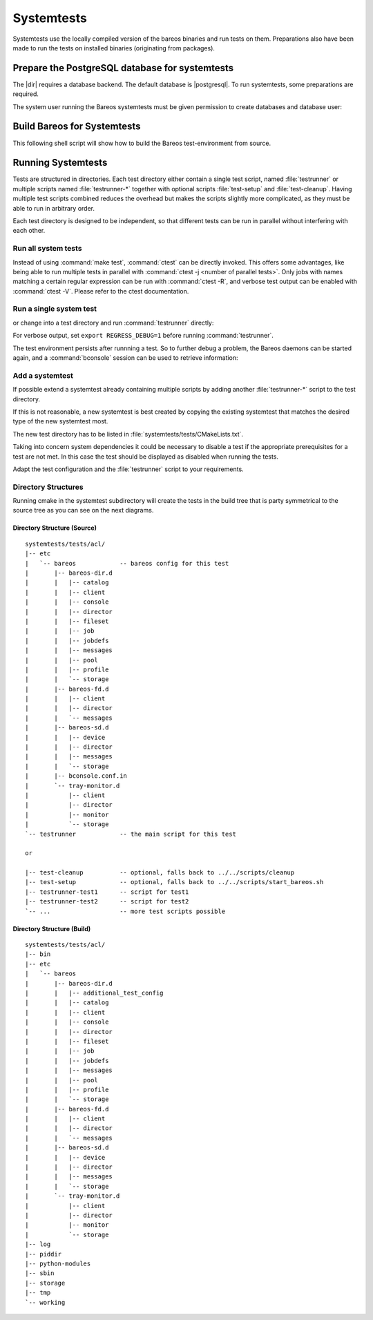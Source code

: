 .. _BareosSystemtestsChapter:

Systemtests
===========

Systemtests use the locally compiled version of the bareos binaries
and run tests on them. Preparations also have been made to run the
tests on installed binaries (originating from packages).

Prepare the PostgreSQL database for systemtests
-----------------------------------------------

The |dir| requires a database backend. The default database is |postgresql|.
To run systemtests, some preparations are required.

The system user running the Bareos systemtests
must be given permission to create databases and database user:

.. code-block:: shell-session
   :caption: Configure a PostgreSQL Server for systemtests

   user@host:~$ sudo -u postgres createuser --createdb --createrole $USER

.. _build-for-systemtest:

Build Bareos for Systemtests
----------------------------

This following shell script will show how to build the Bareos test-environment from source.

.. code-block:: bash
   :caption: Example shell script

   #!/bin/sh

   mkdir bareos-local-tests
   cd bareos-local-tests
   git clone https://github.com/bareos/bareos.git

   mkdir build
   cd build

   # configure build environment
   cmake -Dpostgresql=yes -Dsystemtest_db_user=$USER -Dtraymonitor=yes ../bareos

   # build Bareos
   make

   # run system tests
   make test


Running Systemtests
-------------------

Tests are structured in directories.
Each test directory either contain
a single test script, named :file:`testrunner`
or multiple scripts named :file:`testrunner-*`
together with optional scripts :file:`test-setup` and :file:`test-cleanup`.
Having multiple test scripts combined reduces the overhead
but makes the scripts slightly more complicated,
as they must be able to run in arbitrary order.

Each test directory is designed to be independent,
so that different tests can be run in parallel without interfering with each other.

Run all system tests
~~~~~~~~~~~~~~~~~~~~

.. code-block:: shell-session
   :caption: List available ctests

   user@host:~$ cd bareos-local-tests/build
   user@host:~/bareos-local-tests/build$ ctest --show-only
   Test project ~/bareos-local-tests/build
     Test   #1: system:acl
     Test   #2: system:ai-consolidate-ignore-duplicate-job
     Test   #3: system:autochanger (Disabled)
     Test   #4: system:bareos
     Test   #5: system:bareos-acl
     Test   #6: system:bconsole-pam (Disabled)
     Test   #7: system:bconsole-status-client
     ...
     Test  #58: system:reload:setup
     Test  #59: system:reload:add-client
     Test  #60: system:reload:add-duplicate-job
     Test  #61: system:reload:add-empty-job
     Test  #62: system:reload:add-second-director
     Test  #63: system:reload:add-uncommented-string
     Test  #64: system:reload:unchanged-config
     Test  #65: system:reload:cleanup
     ...


.. code-block:: shell-session
   :caption: Run all system tests

   user@host:~$ cd bareos-local-tests/build
   user@host:~/bareos-local-tests/build$ make test

   Running tests...
   Test project ~/bareos-local-tests/build
         Start  1: system:acl
    1/88 Test  #1: system:acl ...........   Passed   15.81 sec
         Start  2: system:ai-consolidate-ignore-duplicate-job
   ...


Instead of using :command:`make test`, :command:`ctest` can be directly invoked.
This offers some advantages, like being able to run multiple tests in parallel with
:command:`ctest -j <number of parallel tests>`.
Only jobs with names matching a certain regular expression can be run with
:command:`ctest -R`, and verbose test output can be enabled with :command:`ctest -V`.
Please refer to the ctest documentation.

Run a single system test
~~~~~~~~~~~~~~~~~~~~~~~~

.. code-block:: shell-session
   :caption: Run a single system test by ctest

   user@host:~$ cd bareos-local-tests/build
   user@host:~/bareos-local-tests/build$ ctest --verbose --tests-regex acl
   UpdateCTestConfiguration  from :~/bareos-local-tests/build/DartConfiguration.tcl
   Parse Config file:~/bareos-local-tests/build/DartConfiguration.tcl
   UpdateCTestConfiguration  from :~/bareos-local-tests/build/DartConfiguration.tcl
   Parse Config file:~/bareos-local-tests/build/DartConfiguration.tcl
   Test project ~/bareos-local-tests/build
   Constructing a list of tests
   Done constructing a list of tests
   Updating test list for fixtures
   Added 0 tests to meet fixture requirements
   Checking test dependency graph...
   Checking test dependency graph end
   test 1
       Start 1: system:acl

   1: Test command: ~/bareos-local-tests/build/systemtests/tests/acl/testrunner
   1: Test timeout computed to be: 1500
   1: creating database (postgresql)
   1: running ~/bareos-local-tests/build/systemtests/scripts/setup
   1:
   1:
   1: === acl: starting at 16:09:46 ===
   1: =
   1: =
   1: =
   1: =
   1: === acl: OK at 16:09:56 ===
   1/1 Test #1: system:acl ........   Passed   10.90 sec

   The following tests passed:
           system:acl

   100% tests passed, 0 tests failed out of 1

   Total Test time (real) =  10.91 sec

or change into a test directory and run :command:`testrunner` directly:

.. code-block:: shell-session
   :caption: Run a single system test by testrunner

   user@host:~$ cd bareos-local-tests/build
   user@host:~/bareos-local-tests/build$ cd tests/acl
   user@host:~/bareos-local-tests/build/tests/acl$ ./testrunner
   creating database (postgresql)
   running ~/bareos-local-tests/build/systemtests/scripts/setup


   === acl: starting at 15:03:20 ===
   =
   =
   =
   =
   === acl: OK at 15:03:35 ===


For verbose output, set ``export REGRESS_DEBUG=1`` before running :command:`testrunner`.


The test environment persists after runnning a test.
So to further debug a problem,
the Bareos daemons can be started again,
and a :command:`bconsole` session can be used to retrieve information:


.. code-block:: shell-session
   :caption: Doing manual tests in a test-environment

   user@host:~$ cd bareos-local-tests/build
   user@host:~/bareos-local-tests/build$ cd tests/acl
   user@host:~/bareos-local-tests/build/tests/acl$ bin/bareos status
   bareos-dir is stopped
   bareos-sd is stopped
   bareos-fd is stopped
   user@host:~/bareos-local-tests/build/tests/acl$ bin/bareos start
   Starting the  Storage daemon
   Starting the  File daemon
   Starting the  Director daemon
   Checking Configuration and Database connection ...
   user@host:~/bareos-local-tests/build/tests/acl$ bin/bareos status
   bareos-dir (pid 2782) is running...
   bareos-sd (pid 2761) is running...
   bareos-fd (pid 2770) is running...
   user@host:~/bareos-local-tests/build/tests/acl$ bin/bconsole
   Connecting to Director localhost:42001
    Encryption: TLS_CHACHA20_POLY1305_SHA256
   1000 OK: bareos-dir Version: 19.1.2 (01 February 2019)
   self-compiled binary
   self-compiled binaries are UNSUPPORTED by bareos.com.
   Get official binaries and vendor support on https://www.bareos.com
   You are connected using the default console

   Enter a period to cancel a command.
   *list jobs
   Automatically selected Catalog: MyCatalog
   Using Catalog "MyCatalog"
   +-------+------------------+-----------+---------------------+------+-------+----------+----------+-----------+
   | JobId | Name             | Client    | StartTime           | Type | Level | JobFiles | JobBytes | JobStatus |
   +-------+------------------+-----------+---------------------+------+-------+----------+----------+-----------+
   | 1     | backup-bareos-fd | bareos-fd | 2019-08-15 15:04:37 | B    | F     | 21       | 138399   | T         |
   | 2     | RestoreFiles     | bareos-fd | 2019-08-15 15:04:41 | R    | F     | 21       | 138399   | T         |
   +-------+------------------+-----------+---------------------+------+-------+----------+----------+-----------+
   *

Add a systemtest
~~~~~~~~~~~~~~~~

If possible extend a systemtest already containing multiple scripts
by adding another :file:`testrunner-*` script to the test directory.

If this is not reasonable, a new systemtest is best created
by copying the existing systemtest
that matches the desired type of the new systemtest most.

The new test directory has to be listed
in :file:`systemtests/tests/CMakeLists.txt`.

Taking into concern system dependencies it could be necessary to disable
a test if the appropriate prerequisites for a test are not met. In this case
the test should be displayed as disabled when running the tests.

Adapt the test configuration and the :file:`testrunner` script to your requirements.

Directory Structures
~~~~~~~~~~~~~~~~~~~~

Running cmake in the systemtest subdirectory will create the tests in the
build tree that is party symmetrical to the source tree as you can see on the
next diagrams.

Directory Structure (Source)
''''''''''''''''''''''''''''

::

      systemtests/tests/acl/
      |-- etc
      |   `-- bareos            -- bareos config for this test
      |       |-- bareos-dir.d
      |       |   |-- catalog
      |       |   |-- client
      |       |   |-- console
      |       |   |-- director
      |       |   |-- fileset
      |       |   |-- job
      |       |   |-- jobdefs
      |       |   |-- messages
      |       |   |-- pool
      |       |   |-- profile
      |       |   `-- storage
      |       |-- bareos-fd.d
      |       |   |-- client
      |       |   |-- director
      |       |   `-- messages
      |       |-- bareos-sd.d
      |       |   |-- device
      |       |   |-- director
      |       |   |-- messages
      |       |   `-- storage
      |       |-- bconsole.conf.in
      |       `-- tray-monitor.d
      |           |-- client
      |           |-- director
      |           |-- monitor
      |           `-- storage
      `-- testrunner            -- the main script for this test

      or

      |-- test-cleanup          -- optional, falls back to ../../scripts/cleanup
      |-- test-setup            -- optional, falls back to ../../scripts/start_bareos.sh
      |-- testrunner-test1      -- script for test1
      |-- testrunner-test2      -- script for test2
      `-- ...                   -- more test scripts possible


Directory Structure (Build)
''''''''''''''''''''''''''''

::

      systemtests/tests/acl/
      |-- bin
      |-- etc
      |   `-- bareos
      |       |-- bareos-dir.d
      |       |   |-- additional_test_config
      |       |   |-- catalog
      |       |   |-- client
      |       |   |-- console
      |       |   |-- director
      |       |   |-- fileset
      |       |   |-- job
      |       |   |-- jobdefs
      |       |   |-- messages
      |       |   |-- pool
      |       |   |-- profile
      |       |   `-- storage
      |       |-- bareos-fd.d
      |       |   |-- client
      |       |   |-- director
      |       |   `-- messages
      |       |-- bareos-sd.d
      |       |   |-- device
      |       |   |-- director
      |       |   |-- messages
      |       |   `-- storage
      |       `-- tray-monitor.d
      |           |-- client
      |           |-- director
      |           |-- monitor
      |           `-- storage
      |-- log
      |-- piddir
      |-- python-modules
      |-- sbin
      |-- storage
      |-- tmp
      `-- working

